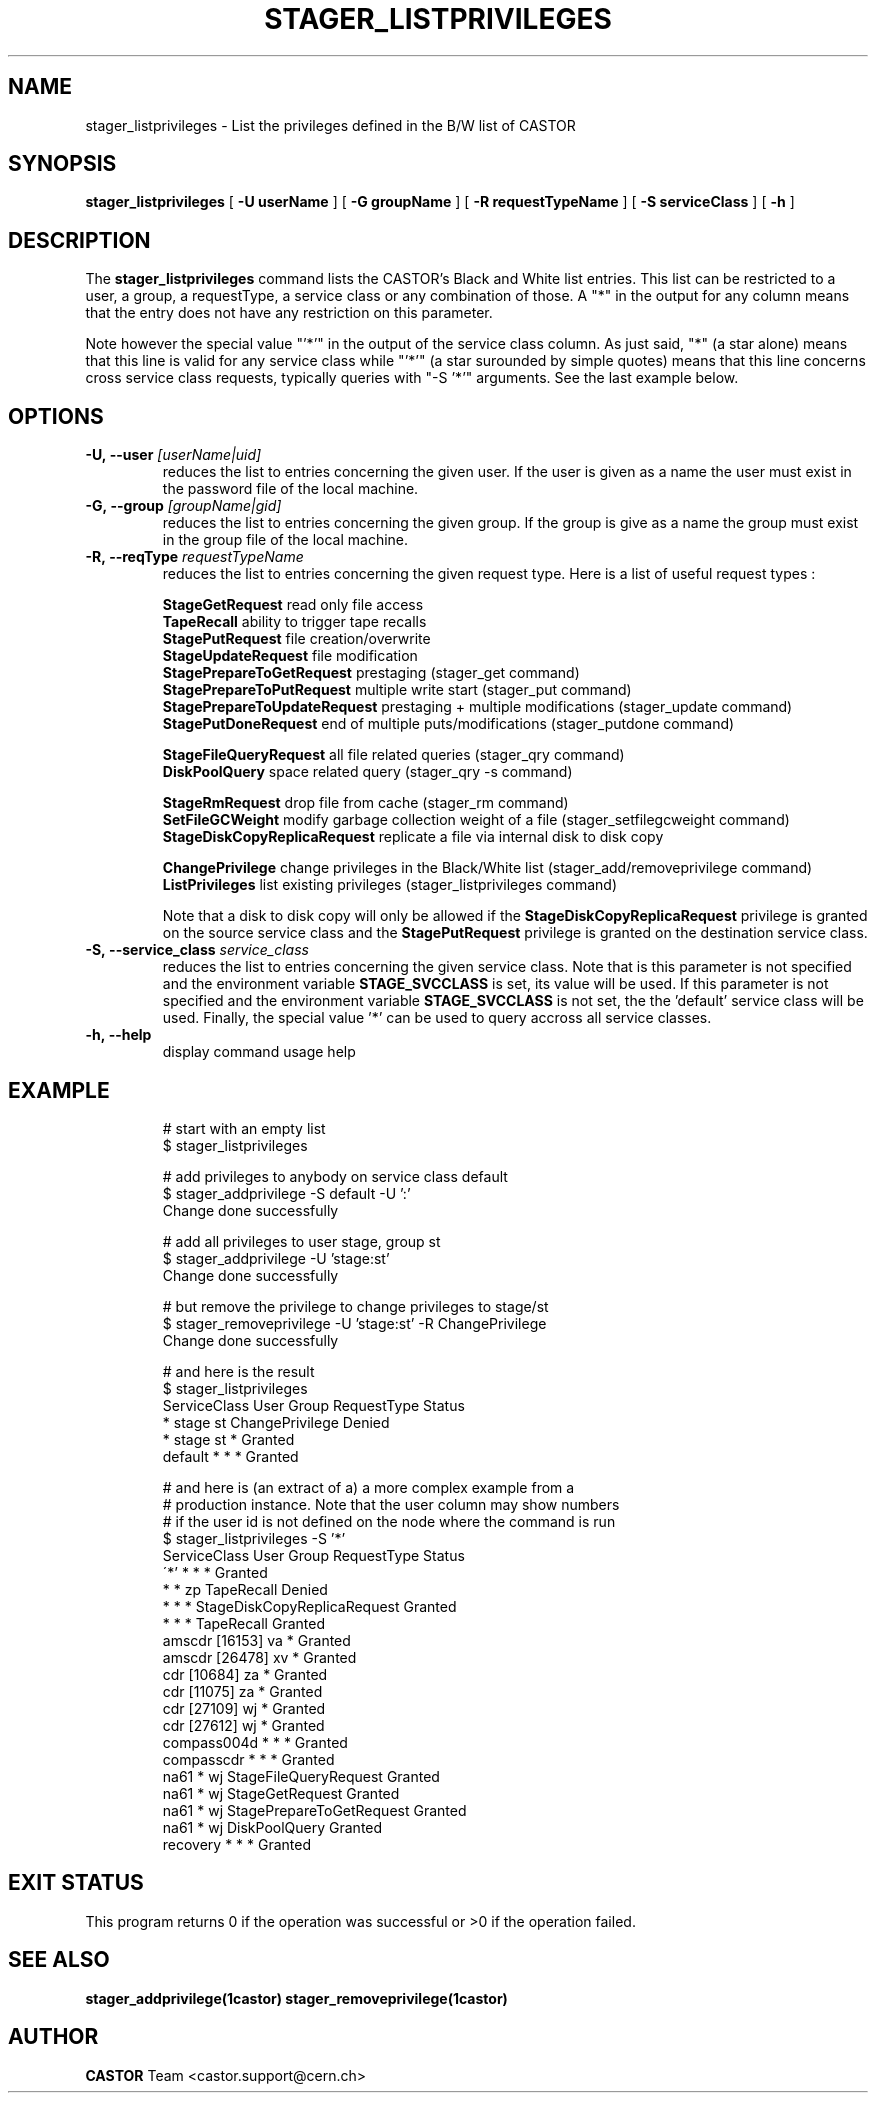 .\"
.\"              stager_listprivileges.man
.\"
.\" This file is part of the Castor project.
.\" See http://castor.web.cern.ch/castor
.\"
.\" Copyright (C) 2003  CERN
.\" This program is free software; you can redistribute it and/or
.\" modify it under the terms of the GNU General Public License
.\" as published by the Free Software Foundation; either version 2
.\" of the License, or (at your option) any later version.
.\" This program is distributed in the hope that it will be useful,
.\" but WITHOUT ANY WARRANTY; without even the implied warranty of
.\" MERCHANTABILITY or FITNESS FOR A PARTICULAR PURPOSE.  See the
.\" GNU General Public License for more details.
.\" You should have received a copy of the GNU General Public License
.\" along with this program; if not, write to the Free Software
.\" Foundation, Inc., 59 Temple Place - Suite 330, Boston, MA 02111-1307, USA.
.\"
.\"
.\" man page for stager_listprivileges
.\"
.\" @author Castor Dev team, castor-dev@cern.ch
.\"****************************************************************************
.TH STAGER_LISTPRIVILEGES "1castor"castor "$Date: 2009/07/28 12:31:28 $" CASTOR "STAGER Commands"
.SH NAME
stager_listprivileges \- List the privileges defined in the B/W list of CASTOR
.SH SYNOPSIS
.B stager_listprivileges
[
.BI -U
.BI userName
]
[
.BI -G
.BI groupName
]
[
.BI -R
.BI requestTypeName
]
[
.BI -S
.BI serviceClass
]
[
.BI -h
]
.SH DESCRIPTION
The
.B stager_listprivileges
command lists the CASTOR's Black and White list entries. This list can be restricted
to a user, a group, a requestType, a service class or any combination of those.
A "*" in the output for any column means that the entry does not have any restriction
on this parameter.

Note however the special value "'*'" in the output of the
service class column. As just said, "*" (a star alone) means that this line is valid for any
service class while "'*'" (a star surounded by simple quotes) means that this line
concerns cross service class requests, typically queries with "-S '*'" arguments.
See the last example below.

.SH OPTIONS

.TP
.BI \-U,\ \-\-user " [userName|uid]"
reduces the list to entries concerning the given user. If the user is given as a name the user must exist in the password file of the local machine.
.TP
.BI \-G,\ \-\-group " [groupName|gid]"
reduces the list to entries concerning the given group. If the group is give as a name the group must exist in the group file of the local machine.
.TP
.BI \-R,\ \-\-reqType " requestTypeName"
reduces the list to entries concerning the given request type. Here is a list of useful request types :

.BR StageGetRequest " read only file access"
.fi
.BR TapeRecall " ability to trigger tape recalls"
.fi
.BR StagePutRequest " file creation/overwrite"
.fi
.BR StageUpdateRequest " file modification"
.fi
.BR StagePrepareToGetRequest " prestaging (stager_get command)"
.fi
.BR StagePrepareToPutRequest " multiple write start (stager_put command)"
.fi
.BR StagePrepareToUpdateRequest " prestaging + multiple modifications (stager_update command)"
.fi
.BR StagePutDoneRequest " end of multiple puts/modifications (stager_putdone command)"
.fi

.BR StageFileQueryRequest " all file related queries (stager_qry command)"
.fi
.BR DiskPoolQuery " space related query (stager_qry -s command)"
.fi

.BR StageRmRequest " drop file from cache (stager_rm command)"
.fi
.BR SetFileGCWeight " modify garbage collection weight of a file (stager_setfilegcweight command)"
.fi
.BR StageDiskCopyReplicaRequest " replicate a file via internal disk to disk copy"
.fi

.BR ChangePrivilege " change privileges in the Black/White list (stager_add/removeprivilege command)"
.fi
.BR ListPrivileges " list existing privileges (stager_listprivileges command)"
.fi

Note that a disk to disk copy will only be allowed if the 
.B StageDiskCopyReplicaRequest
privilege is granted on the source service class and the 
.B StagePutRequest
privilege is granted on the destination service class.

.TP
.BI \-S,\ \-\-service_class " service_class"
reduces the list to entries concerning the given service class.
Note that is this parameter is not specified and the environment variable
.B STAGE_SVCCLASS
is set, its value will be used. If this parameter is not specified and the
environment variable
.B STAGE_SVCCLASS
is not set, the the 'default' service class will be used.
Finally, the special value '*' can be used to query accross all service classes.

.TP
.BI \-h,\ \-\-help
display command usage help
.TP

.SH EXAMPLE
# start with an empty list
.fi
$ stager_listprivileges

.fi
# add privileges to anybody on service class default
.fi
$ stager_addprivilege -S default -U ':'
.fi
Change done successfully

.fi
# add all privileges to user stage, group st
.fi
$ stager_addprivilege -U 'stage:st' 
.fi
Change done successfully

.fi
# but remove the privilege to change privileges to stage/st
.fi
$ stager_removeprivilege -U 'stage:st' -R ChangePrivilege
.fi
Change done successfully

.fi
# and here is the result
.fi
$ stager_listprivileges 
.fi
ServiceClass    User     Group    RequestType          Status
.fi
*               stage    st       ChangePrivilege      Denied
.fi
*               stage    st       *                    Granted
.fi
default         *        *        *                    Granted
.fi

.fi
# and here is (an extract of a) a more complex example from a
.fi
# production instance. Note that the user column may show numbers
.fi
# if the user id is not defined on the node where the command is run
.fi
$ stager_listprivileges -S '*'
.fi
ServiceClass    User     Group    RequestType                    Status
.fi
\'*'             *        *        *                              Granted
.fi
*               *        zp       TapeRecall                     Denied
.fi
*               *        *        StageDiskCopyReplicaRequest    Granted
.fi
*               *        *        TapeRecall                     Granted
.fi
amscdr          [16153]  va       *                              Granted
.fi
amscdr          [26478]  xv       *                              Granted
.fi
cdr             [10684]  za       *                              Granted
.fi
cdr             [11075]  za       *                              Granted
.fi
cdr             [27109]  wj       *                              Granted
.fi
cdr             [27612]  wj       *                              Granted
.fi
compass004d     *        *        *                              Granted
.fi
compasscdr      *        *        *                              Granted
.fi
na61            *        wj       StageFileQueryRequest          Granted
.fi
na61            *        wj       StageGetRequest                Granted
.fi
na61            *        wj       StagePrepareToGetRequest       Granted
.fi
na61            *        wj       DiskPoolQuery                  Granted
.fi
recovery        *        *        *                              Granted
.fi

.SH EXIT STATUS
This program returns 0 if the operation was successful or >0 if the operation
failed.

.SH SEE ALSO
.BR stager_addprivilege(1castor)
.BR stager_removeprivilege(1castor)

.SH AUTHOR
\fBCASTOR\fP Team <castor.support@cern.ch>

